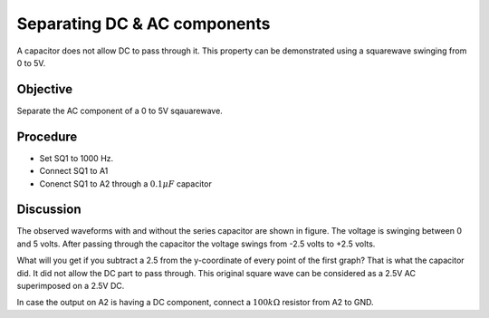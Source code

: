 Separating DC & AC components
=============================

A capacitor does not allow DC to pass through it. This property can be demonstrated using a squarewave
swinging from 0 to 5V. 

.. image:: schematics/acdc-separating.svg
	   :width: 300px

Objective
---------

Separate the AC component of a 0 to 5V sqauarewave.

Procedure
---------

-  Set SQ1 to 1000 Hz.
-  Connect SQ1 to A1 
-  Conenct SQ1 to A2 through a  :math:`0.1 \mu F` capacitor

.. image:: pics/acdc-sep-screen.png
	   :width: 400px


Discussion
----------

The observed waveforms with and without the series capacitor are shown
in figure. The voltage is swinging between 0 and 5 volts. After passing
through the capacitor the voltage swings from -2.5 volts to +2.5 volts.

What will you get if you subtract a 2.5 from the y-coordinate of every
point of the first graph? That is what the capacitor did. It did not
allow the DC part to pass through. This original square wave can be
considered as a 2.5V AC superimposed on a 2.5V DC.

In case the output on A2 is having a DC component, connect a
:math:`100k\Omega` resistor from A2 to GND.
